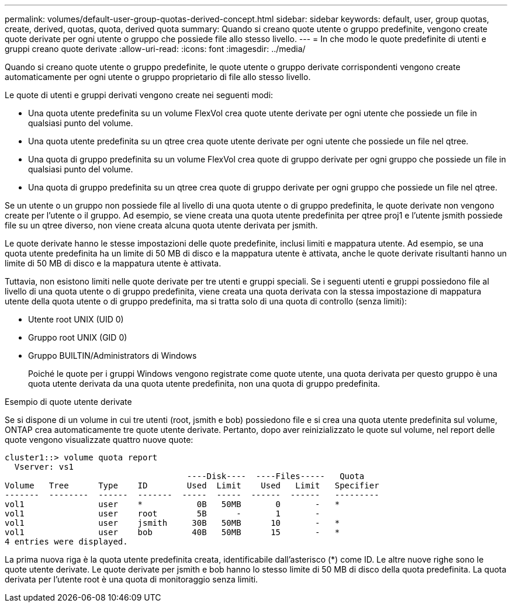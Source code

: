 ---
permalink: volumes/default-user-group-quotas-derived-concept.html 
sidebar: sidebar 
keywords: default, user, group quotas, create, derived, quotas, quota, derived quota 
summary: Quando si creano quote utente o gruppo predefinite, vengono create quote derivate per ogni utente o gruppo che possiede file allo stesso livello. 
---
= In che modo le quote predefinite di utenti e gruppi creano quote derivate
:allow-uri-read: 
:icons: font
:imagesdir: ../media/


[role="lead"]
Quando si creano quote utente o gruppo predefinite, le quote utente o gruppo derivate corrispondenti vengono create automaticamente per ogni utente o gruppo proprietario di file allo stesso livello.

Le quote di utenti e gruppi derivati vengono create nei seguenti modi:

* Una quota utente predefinita su un volume FlexVol crea quote utente derivate per ogni utente che possiede un file in qualsiasi punto del volume.
* Una quota utente predefinita su un qtree crea quote utente derivate per ogni utente che possiede un file nel qtree.
* Una quota di gruppo predefinita su un volume FlexVol crea quote di gruppo derivate per ogni gruppo che possiede un file in qualsiasi punto del volume.
* Una quota di gruppo predefinita su un qtree crea quote di gruppo derivate per ogni gruppo che possiede un file nel qtree.


Se un utente o un gruppo non possiede file al livello di una quota utente o di gruppo predefinita, le quote derivate non vengono create per l'utente o il gruppo. Ad esempio, se viene creata una quota utente predefinita per qtree proj1 e l'utente jsmith possiede file su un qtree diverso, non viene creata alcuna quota utente derivata per jsmith.

Le quote derivate hanno le stesse impostazioni delle quote predefinite, inclusi limiti e mappatura utente. Ad esempio, se una quota utente predefinita ha un limite di 50 MB di disco e la mappatura utente è attivata, anche le quote derivate risultanti hanno un limite di 50 MB di disco e la mappatura utente è attivata.

Tuttavia, non esistono limiti nelle quote derivate per tre utenti e gruppi speciali. Se i seguenti utenti e gruppi possiedono file al livello di una quota utente o di gruppo predefinita, viene creata una quota derivata con la stessa impostazione di mappatura utente della quota utente o di gruppo predefinita, ma si tratta solo di una quota di controllo (senza limiti):

* Utente root UNIX (UID 0)
* Gruppo root UNIX (GID 0)
* Gruppo BUILTIN/Administrators di Windows
+
Poiché le quote per i gruppi Windows vengono registrate come quote utente, una quota derivata per questo gruppo è una quota utente derivata da una quota utente predefinita, non una quota di gruppo predefinita.



.Esempio di quote utente derivate
Se si dispone di un volume in cui tre utenti (root, jsmith e bob) possiedono file e si crea una quota utente predefinita sul volume, ONTAP crea automaticamente tre quote utente derivate. Pertanto, dopo aver reinizializzato le quote sul volume, nel report delle quote vengono visualizzate quattro nuove quote:

[listing]
----
cluster1::> volume quota report
  Vserver: vs1
                                     ----Disk----  ----Files-----   Quota
Volume   Tree      Type    ID        Used  Limit    Used   Limit   Specifier
-------  --------  ------  -------  -----  -----  ------  ------   ---------
vol1               user    *           0B   50MB       0       -   *
vol1               user    root        5B      -       1       -
vol1               user    jsmith     30B   50MB      10       -   *
vol1               user    bob        40B   50MB      15       -   *
4 entries were displayed.
----
La prima nuova riga è la quota utente predefinita creata, identificabile dall'asterisco (*) come ID. Le altre nuove righe sono le quote utente derivate. Le quote derivate per jsmith e bob hanno lo stesso limite di 50 MB di disco della quota predefinita. La quota derivata per l'utente root è una quota di monitoraggio senza limiti.
